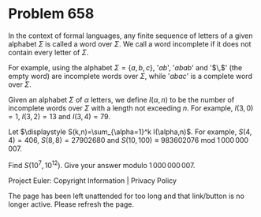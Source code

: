 *   Problem 658

   In the context of formal languages, any finite sequence of letters of a
   given alphabet $\Sigma$ is called a word over $\Sigma$. We call a word
   incomplete if it does not contain every letter of $\Sigma$.

   For example, using the alphabet $\Sigma=\{ a, b, c\}$, '$ab$', '$abab$'
   and '$\,$' (the empty word) are incomplete words over $\Sigma$, while
   '$abac$' is a complete word over $\Sigma$.

   Given an alphabet $\Sigma$ of $\alpha$ letters, we define $I(\alpha,n)$ to
   be the number of incomplete words over $\Sigma$ with a length not
   exceeding $n$.
   For example, $I(3,0)=1$, $I(3,2)=13$ and $I(3,4)=79$.

   Let $\displaystyle S(k,n)=\sum_{\alpha=1}^k I(\alpha,n)$.
   For example, $S(4,4)=406$, $S(8,8)=27902680$ and $S (10,100) \equiv
   983602076 \text { mod } 1\,000\,000\,007$.

   Find $S(10^7,10^{12})$. Give your answer modulo $1\,000\,000\,007$.

   Project Euler: Copyright Information | Privacy Policy

   The page has been left unattended for too long and that link/button is no
   longer active. Please refresh the page.
